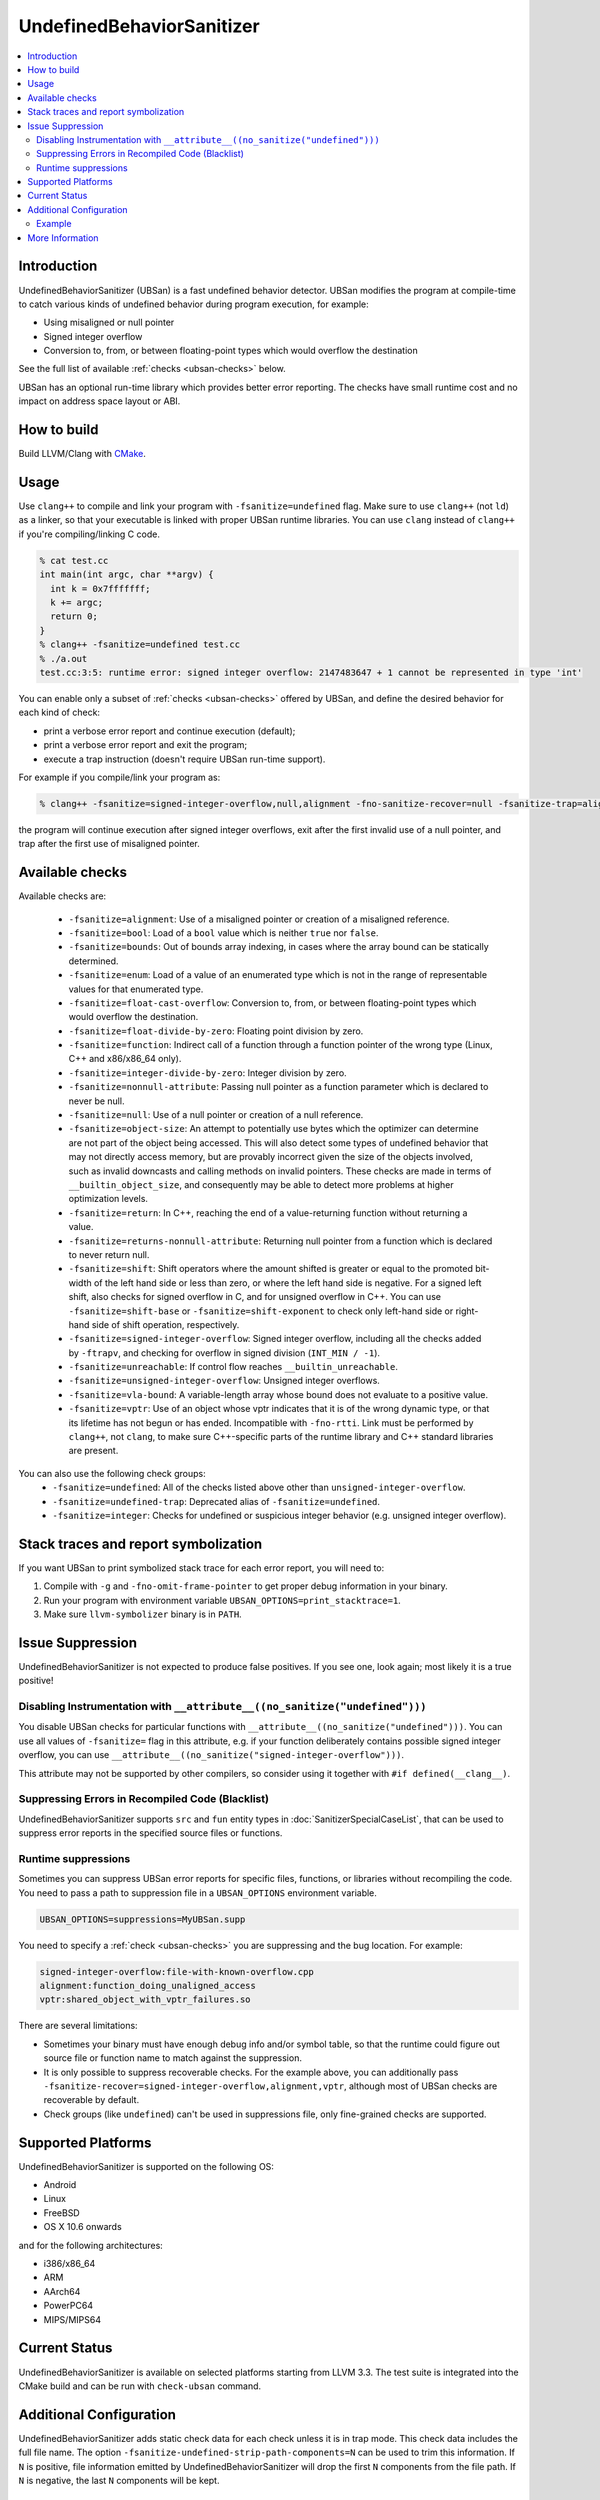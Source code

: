 ==========================
UndefinedBehaviorSanitizer
==========================

.. contents::
   :local:

Introduction
============

UndefinedBehaviorSanitizer (UBSan) is a fast undefined behavior detector.
UBSan modifies the program at compile-time to catch various kinds of undefined
behavior during program execution, for example:

* Using misaligned or null pointer
* Signed integer overflow
* Conversion to, from, or between floating-point types which would
  overflow the destination

See the full list of available :ref:`checks <ubsan-checks>` below.

UBSan has an optional run-time library which provides better error reporting.
The checks have small runtime cost and no impact on address space layout or ABI.

How to build
============

Build LLVM/Clang with `CMake <http://llvm.org/docs/CMake.html>`_.

Usage
=====

Use ``clang++`` to compile and link your program with ``-fsanitize=undefined``
flag. Make sure to use ``clang++`` (not ``ld``) as a linker, so that your
executable is linked with proper UBSan runtime libraries. You can use ``clang``
instead of ``clang++`` if you're compiling/linking C code.

.. code-block:: console

  % cat test.cc
  int main(int argc, char **argv) {
    int k = 0x7fffffff;
    k += argc;
    return 0;
  }
  % clang++ -fsanitize=undefined test.cc
  % ./a.out
  test.cc:3:5: runtime error: signed integer overflow: 2147483647 + 1 cannot be represented in type 'int'

You can enable only a subset of :ref:`checks <ubsan-checks>` offered by UBSan,
and define the desired behavior for each kind of check:

* print a verbose error report and continue execution (default);
* print a verbose error report and exit the program;
* execute a trap instruction (doesn't require UBSan run-time support).

For example if you compile/link your program as:

.. code-block:: console

  % clang++ -fsanitize=signed-integer-overflow,null,alignment -fno-sanitize-recover=null -fsanitize-trap=alignment

the program will continue execution after signed integer overflows, exit after
the first invalid use of a null pointer, and trap after the first use of misaligned
pointer.

.. _ubsan-checks:

Available checks
================

Available checks are:

  -  ``-fsanitize=alignment``: Use of a misaligned pointer or creation
     of a misaligned reference.
  -  ``-fsanitize=bool``: Load of a ``bool`` value which is neither
     ``true`` nor ``false``.
  -  ``-fsanitize=bounds``: Out of bounds array indexing, in cases
     where the array bound can be statically determined.
  -  ``-fsanitize=enum``: Load of a value of an enumerated type which
     is not in the range of representable values for that enumerated
     type.
  -  ``-fsanitize=float-cast-overflow``: Conversion to, from, or
     between floating-point types which would overflow the
     destination.
  -  ``-fsanitize=float-divide-by-zero``: Floating point division by
     zero.
  -  ``-fsanitize=function``: Indirect call of a function through a
     function pointer of the wrong type (Linux, C++ and x86/x86_64 only).
  -  ``-fsanitize=integer-divide-by-zero``: Integer division by zero.
  -  ``-fsanitize=nonnull-attribute``: Passing null pointer as a function
     parameter which is declared to never be null.
  -  ``-fsanitize=null``: Use of a null pointer or creation of a null
     reference.
  -  ``-fsanitize=object-size``: An attempt to potentially use bytes which
     the optimizer can determine are not part of the object being accessed.
     This will also detect some types of undefined behavior that may not
     directly access memory, but are provably incorrect given the size of
     the objects involved, such as invalid downcasts and calling methods on
     invalid pointers. These checks are made in terms of
     ``__builtin_object_size``, and consequently may be able to detect more
     problems at higher optimization levels.
  -  ``-fsanitize=return``: In C++, reaching the end of a
     value-returning function without returning a value.
  -  ``-fsanitize=returns-nonnull-attribute``: Returning null pointer
     from a function which is declared to never return null.
  -  ``-fsanitize=shift``: Shift operators where the amount shifted is
     greater or equal to the promoted bit-width of the left hand side
     or less than zero, or where the left hand side is negative. For a
     signed left shift, also checks for signed overflow in C, and for
     unsigned overflow in C++. You can use ``-fsanitize=shift-base`` or
     ``-fsanitize=shift-exponent`` to check only left-hand side or
     right-hand side of shift operation, respectively.
  -  ``-fsanitize=signed-integer-overflow``: Signed integer overflow,
     including all the checks added by ``-ftrapv``, and checking for
     overflow in signed division (``INT_MIN / -1``).
  -  ``-fsanitize=unreachable``: If control flow reaches
     ``__builtin_unreachable``.
  -  ``-fsanitize=unsigned-integer-overflow``: Unsigned integer
     overflows.
  -  ``-fsanitize=vla-bound``: A variable-length array whose bound
     does not evaluate to a positive value.
  -  ``-fsanitize=vptr``: Use of an object whose vptr indicates that
     it is of the wrong dynamic type, or that its lifetime has not
     begun or has ended. Incompatible with ``-fno-rtti``. Link must
     be performed by ``clang++``, not ``clang``, to make sure C++-specific
     parts of the runtime library and C++ standard libraries are present.

You can also use the following check groups:
  -  ``-fsanitize=undefined``: All of the checks listed above other than
     ``unsigned-integer-overflow``.
  -  ``-fsanitize=undefined-trap``: Deprecated alias of
     ``-fsanitize=undefined``.
  -  ``-fsanitize=integer``: Checks for undefined or suspicious integer
     behavior (e.g. unsigned integer overflow).

Stack traces and report symbolization
=====================================
If you want UBSan to print symbolized stack trace for each error report, you
will need to:

#. Compile with ``-g`` and ``-fno-omit-frame-pointer`` to get proper debug
   information in your binary.
#. Run your program with environment variable
   ``UBSAN_OPTIONS=print_stacktrace=1``.
#. Make sure ``llvm-symbolizer`` binary is in ``PATH``.

Issue Suppression
=================

UndefinedBehaviorSanitizer is not expected to produce false positives.
If you see one, look again; most likely it is a true positive!

Disabling Instrumentation with ``__attribute__((no_sanitize("undefined")))``
----------------------------------------------------------------------------

You disable UBSan checks for particular functions with
``__attribute__((no_sanitize("undefined")))``. You can use all values of
``-fsanitize=`` flag in this attribute, e.g. if your function deliberately
contains possible signed integer overflow, you can use
``__attribute__((no_sanitize("signed-integer-overflow")))``.

This attribute may not be
supported by other compilers, so consider using it together with
``#if defined(__clang__)``.

Suppressing Errors in Recompiled Code (Blacklist)
-------------------------------------------------

UndefinedBehaviorSanitizer supports ``src`` and ``fun`` entity types in
:doc:`SanitizerSpecialCaseList`, that can be used to suppress error reports
in the specified source files or functions.

Runtime suppressions
--------------------

Sometimes you can suppress UBSan error reports for specific files, functions,
or libraries without recompiling the code. You need to pass a path to
suppression file in a ``UBSAN_OPTIONS`` environment variable.

.. code-block:: bash

    UBSAN_OPTIONS=suppressions=MyUBSan.supp

You need to specify a :ref:`check <ubsan-checks>` you are suppressing and the
bug location. For example:

.. code-block:: bash

  signed-integer-overflow:file-with-known-overflow.cpp
  alignment:function_doing_unaligned_access
  vptr:shared_object_with_vptr_failures.so

There are several limitations:

* Sometimes your binary must have enough debug info and/or symbol table, so
  that the runtime could figure out source file or function name to match
  against the suppression.
* It is only possible to suppress recoverable checks. For the example above,
  you can additionally pass
  ``-fsanitize-recover=signed-integer-overflow,alignment,vptr``, although
  most of UBSan checks are recoverable by default.
* Check groups (like ``undefined``) can't be used in suppressions file, only
  fine-grained checks are supported.

Supported Platforms
===================

UndefinedBehaviorSanitizer is supported on the following OS:

* Android
* Linux
* FreeBSD
* OS X 10.6 onwards

and for the following architectures:

* i386/x86\_64
* ARM
* AArch64
* PowerPC64
* MIPS/MIPS64

Current Status
==============

UndefinedBehaviorSanitizer is available on selected platforms starting from LLVM
3.3. The test suite is integrated into the CMake build and can be run with
``check-ubsan`` command.

Additional Configuration
========================

UndefinedBehaviorSanitizer adds static check data for each check unless it is
in trap mode. This check data includes the full file name. The option
``-fsanitize-undefined-strip-path-components=N`` can be used to trim this
information. If ``N`` is positive, file information emitted by
UndefinedBehaviorSanitizer will drop the first ``N`` components from the file
path. If ``N`` is negative, the last ``N`` components will be kept.

Example
-------

For a file called ``/code/library/file.cpp``, here is what would be emitted:
* Default (No flag, or ``-fsanitize-undefined-strip-path-components=0``): ``/code/library/file.cpp``
* ``-fsanitize-undefined-strip-path-components=1``: ``code/library/file.cpp``
* ``-fsanitize-undefined-strip-path-components=2``: ``library/file.cpp``
* ``-fsanitize-undefined-strip-path-components=-1``: ``file.cpp``
* ``-fsanitize-undefined-strip-path-components=-2``: ``library/file.cpp``

More Information
================

* From LLVM project blog:
  `What Every C Programmer Should Know About Undefined Behavior
  <http://blog.llvm.org/2011/05/what-every-c-programmer-should-know.html>`_
* From John Regehr's *Embedded in Academia* blog:
  `A Guide to Undefined Behavior in C and C++
  <http://blog.regehr.org/archives/213>`_
